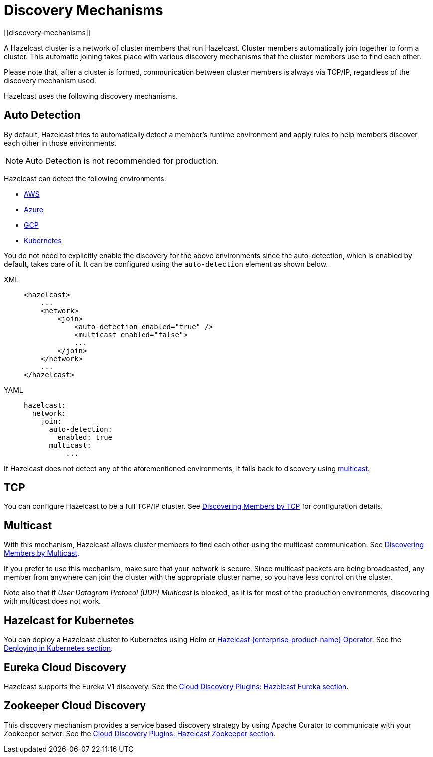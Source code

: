 = Discovery Mechanisms
:page-aliases: clusters:discovering-by-auto-detection.adoc
[[discovery-mechanisms]]

A Hazelcast cluster is a network of cluster members that run Hazelcast.
Cluster members  automatically join together to form a cluster. This automatic
joining takes place with various discovery mechanisms that the cluster members
use to find each other.

Please note that, after a cluster is formed, communication between cluster members
is always via TCP/IP, regardless of the discovery mechanism used.

Hazelcast uses the following discovery mechanisms.

[[auto-detection]]
== Auto Detection

By default, Hazelcast tries to automatically detect a member's runtime environment and apply rules to help members discover each other in those environments.

NOTE: Auto Detection is not recommended for production.

Hazelcast can detect the following environments:

- xref:deploy:deploying-on-aws.adoc[AWS]
- xref:deploy:deploying-on-azure.adoc[Azure]
- xref:deploy:deploying-on-gcp.adoc[GCP]
- xref:kubernetes:deploying-in-kubernetes.adoc[Kubernetes]

You do not need to explicitly enable the discovery for the above environments since the auto-detection,
which is enabled by default, takes care of it. It can be configured using the `auto-detection` element
as shown below.

[tabs] 
==== 
XML:: 
+ 
-- 
[source,xml]
----
<hazelcast>
    ...
    <network>
        <join>
            <auto-detection enabled="true" />
            <multicast enabled="false">
            ...
        </join>
    </network>
    ...
</hazelcast>
----
--

YAML::
+
[source,yaml]
----
hazelcast:
  network:
    join:
      auto-detection:
        enabled: true
      multicast:
          ...
----
====

If Hazelcast does not detect any of the aforementioned environments, it falls back to discovery using xref:clusters:discovering-by-multicast.adoc[multicast].

[[tcp]]
== TCP

You can configure Hazelcast to be a full TCP/IP cluster. See
xref:discovering-by-tcp.adoc[Discovering Members by TCP] for configuration details.

[[multicast]]
== Multicast

With this mechanism, Hazelcast allows cluster members to find each other
using the multicast communication. See
xref:discovering-by-multicast.adoc[Discovering Members by Multicast].

If you prefer to use this mechanism, make sure that your network is secure.
Since multicast packets are being broadcasted, any member from anywhere can join
the cluster with the appropriate cluster name, so you have less control on the cluster.

Note also that if _User Datagram Protocol (UDP) Multicast_ is blocked, as it is for most of the production environments,
discovering with multicast does not work.

== Hazelcast for Kubernetes

You can deploy a Hazelcast cluster to Kubernetes using Helm or xref:deploy:deploying-with-operator[Hazelcast {enterprise-product-name} Operator].
See the xref:kubernetes:deploying-in-kubernetes.adoc[Deploying in Kubernetes section].


[[eureka-cloud-discovery]]
== Eureka Cloud Discovery

Hazelcast supports the Eureka V1 discovery.
See the xref:plugins:cloud-discovery.adoc#hazelcast-cloud-discovery-plugins-eureka[Cloud Discovery Plugins: Hazelcast Eureka section].

[[zookeeper-cloud-discovery]]
== Zookeeper Cloud Discovery

This discovery mechanism provides a service based discovery strategy by using
Apache Curator to communicate with your Zookeeper server.
See the xref:plugins:cloud-discovery.adoc#hazelcast-cloud-discovery-plugins-zookeeper[Cloud Discovery Plugins: Hazelcast Zookeeper section].
